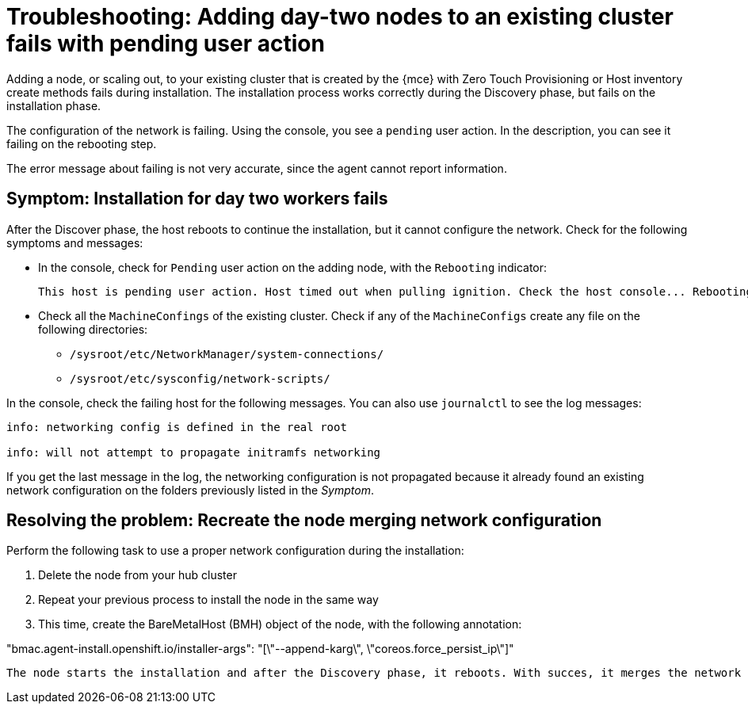 [#troubleshooting-network-config-fail]
= Troubleshooting: Adding day-two nodes to an existing cluster fails with pending user action

Adding a node, or scaling out, to your existing cluster that is created by the {mce} with Zero Touch Provisioning or Host inventory create methods fails during installation. The installation process works correctly during the Discovery phase, but fails on the installation phase. 

The configuration of the network is failing. Using the console, you see a `pending` user action. In the description, you can see it failing on the rebooting step.

The error message about failing is not very accurate, since the agent cannot report information.
 
[#symptom-network-config-fail]
== Symptom: Installation for day two workers fails

After the Discover phase, the host reboots to continue the installation, but it cannot configure the network. Check for the following symptoms and messages:

* In the console, check for `Pending` user action on the adding node, with the `Rebooting` indicator:
+
----
This host is pending user action. Host timed out when pulling ignition. Check the host console... Rebooting
----

* Check all the `MachineConfings` of the existing cluster. Check if any of the `MachineConfigs` create any file on the following directories: 

 ** `/sysroot/etc/NetworkManager/system-connections/` 
 ** `/sysroot/etc/sysconfig/network-scripts/` 

In the console, check the failing host for the following messages. You can also use `journalctl` to see the log messages:

----
info: networking config is defined in the real root

info: will not attempt to propagate initramfs networking
----

If you get the last message in the log, the networking configuration is not propagated because it already found an existing network configuration on the folders previously listed in the _Symptom_.

[#resolving-network-config-fail]
== Resolving the problem: Recreate the node merging network configuration

Perform the following task to use a proper network configuration during the installation:

. Delete the node from your hub cluster
. Repeat your previous process to install the node in the same way
. This time, create the BareMetalHost (BMH) object of the node, with the following annotation: 
====
"bmac.agent-install.openshift.io/installer-args": "[\"--append-karg\", \"coreos.force_persist_ip\"]"
----

The node starts the installation and after the Discovery phase, it reboots. With succes, it merges the network configuration between the changes on the existing cluster and the initial configuration.

